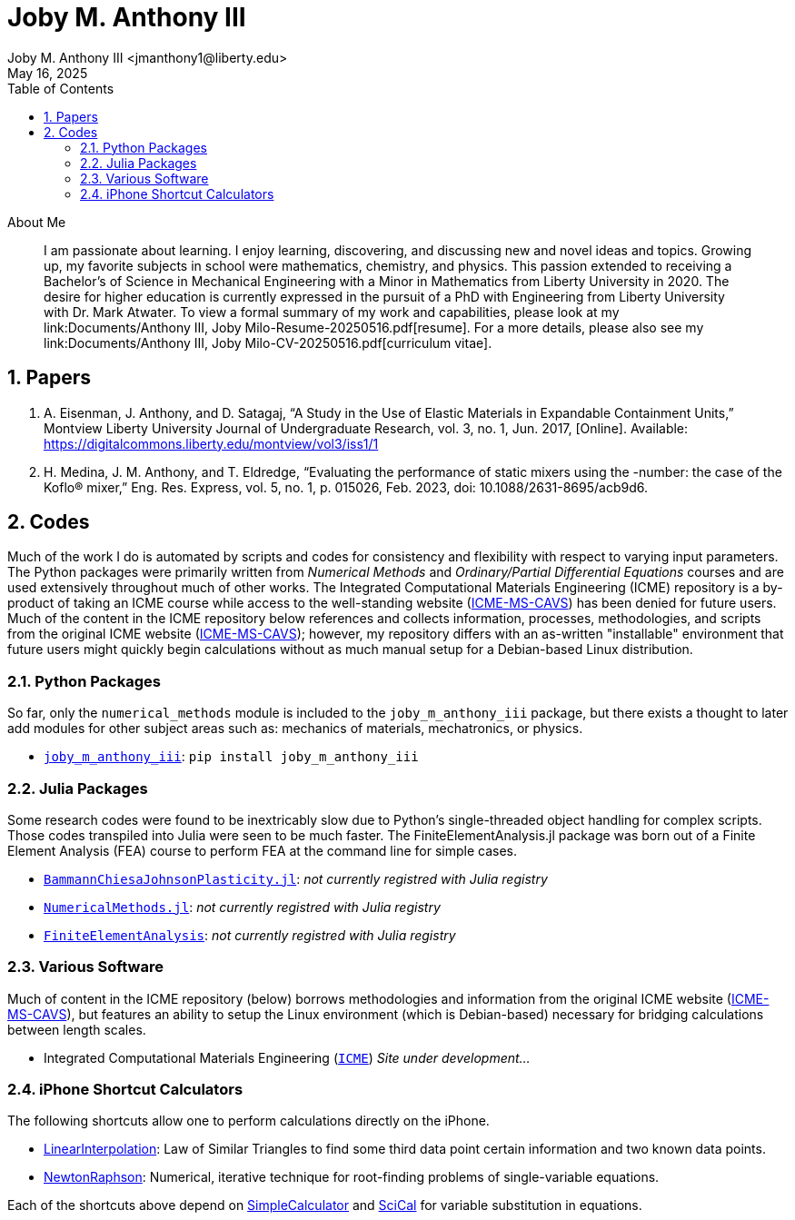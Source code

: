 // document metadata
= Joby M. Anthony III
Joby M. Anthony III <jmanthony1@liberty.edu>
:affiliation: PhD Student
:document_version: 1.0
:revdate: May 16, 2025
:description: Website host of digital resume and course projects.
// :keywords: resume, projects, codes
:imagesdir: {docdir}/README
// :bibtex-file: README.bib
:toc: auto
:xrefstyle: short
:sectnums: |,all|
:chapter-refsig: Chap.
:section-refsig: Sec.
:stem: latexmath
:eqnums: AMS
// :stylesdir: {docdir}
// :stylesheet: asme.css
// :noheader:
// :nofooter:
// :docinfodir: {docdir}
// :docinfo: private
:front-matter: any
:!last-update-label:

// example variable
// :fn-1: footnote:[]

// Python modules
// <%!
//   from engineering_notation import EngNumber as engr
//   import numpy as np
//   from pint import UnitRegistry as ureg
// %>
// end document metadata





// begin document
[abstract]
.About Me
I am passionate about learning.
I enjoy learning, discovering, and discussing new and novel ideas and topics.
Growing up, my favorite subjects in school were mathematics, chemistry, and physics.
This passion extended to receiving a Bachelor's of Science in Mechanical Engineering with a Minor in Mathematics from Liberty University in 2020.
The desire for higher education is currently expressed in the pursuit of a PhD with Engineering from Liberty University with Dr. Mark Atwater.
To view a formal summary of my work and capabilities, please look at my link:Documents/Anthony III, Joby Milo-Resume-20250516.pdf[resume].
For a more details, please also see my link:Documents/Anthony III, Joby Milo-CV-20250516.pdf[curriculum vitae].
// *Keywords:* _{keywords}_



[#sec-papers, {counter:secs}]
== Papers
:!subs:
:!figs:
:!tabs:

. A. Eisenman, J. Anthony, and D. Satagaj, “A Study in the Use of Elastic Materials in Expandable Containment Units,” Montview Liberty University Journal of Undergraduate Research, vol. 3, no. 1, Jun. 2017, [Online]. Available: https://digitalcommons.liberty.edu/montview/vol3/iss1/1
. H. Medina, J. M. Anthony, and T. Eldredge, “Evaluating the performance of static mixers using the -number: the case of the Koflo® mixer,” Eng. Res. Express, vol. 5, no. 1, p. 015026, Feb. 2023, doi: 10.1088/2631-8695/acb9d6.



[#sec-codes, {counter:secs}]
== Codes
:!subs:
:!figs:
:!tabs:

Much of the work I do is automated by scripts and codes for consistency and flexibility with respect to varying input parameters.
The Python packages were primarily written from _Numerical Methods_ and _Ordinary/Partial Differential Equations_ courses and are used extensively throughout much of other works.
The Integrated Computational Materials Engineering (ICME) repository is a by-product of taking an ICME course while access to the well-standing website (link:https://icme.hpc.msstate.edu/mediawiki/index.php.1.html[ICME-MS-CAVS]) has been denied for future users.
Much of the content in the ICME repository below references and collects information, processes, methodologies, and scripts from the original ICME website (link:https://icme.hpc.msstate.edu/mediawiki/index.php.1.html[ICME-MS-CAVS]); however, my repository differs with an as-written "installable" environment that future users might quickly begin calculations without as much manual setup for a Debian-based Linux distribution.


[#sec-python, {counter:subs}]
=== Python Packages
So far, only the `numerical_methods` module is included to the `joby_m_anthony_iii` package, but there exists a thought to later add modules for other subject areas such as: mechanics of materials, mechatronics, or physics.

* link:https://jmanthony3.github.io/joby_m_anthony_iii/[`joby_m_anthony_iii`]: `pip install joby_m_anthony_iii`


[#sec-julia, {counter:subs}]
=== Julia Packages
Some research codes were found to be inextricably slow due to Python's single-threaded object handling for complex scripts.
Those codes transpiled into Julia were seen to be much faster.
The FiniteElementAnalysis.jl package was born out of a Finite Element Analysis (FEA) course to perform FEA at the command line for simple cases.

* link:https://jmanthony3.github.io/BammannChiesaJohnsonPlasticity.jl/dev/[`BammannChiesaJohnsonPlasticity.jl`]: _not currently registred with Julia registry_
* link:https://jmanthony3.github.io/LUSE_ENGR701_704_NumericalMethods.jl/dev/[`NumericalMethods.jl`]: _not currently registred with Julia registry_
* link:https://jmanthony3.github.io/LUSE_ENGR705_FiniteElementAnalysis.jl/dev/[`FiniteElementAnalysis`]: _not currently registred with Julia registry_


[#sec-software, {counter:subs}]
=== Various Software
Much of content in the ICME repository (below) borrows methodologies and information from the original ICME website (link:https://icme.hpc.msstate.edu/mediawiki/index.php.1.html[ICME-MS-CAVS]), but features an ability to setup the Linux environment (which is Debian-based) necessary for bridging calculations between length scales.

* Integrated Computational Materials Engineering (link:https://jmanthony3.github.io/ICME/[`ICME`]) _Site under development..._


[#sec-iphone_shortcuts, {counter:subs}]
=== iPhone Shortcut Calculators
The following shortcuts allow one to perform calculations directly on the iPhone.

* link:https://www.icloud.com/shortcuts/cb347f070cca4c57b34cc04d12459312[LinearInterpolation]: Law of Similar Triangles to find some third data point certain information and two known data points.
* link:https://www.icloud.com/shortcuts/438fc8e2e2ae4c37b3e2164491243ebb[NewtonRaphson]: Numerical, iterative technique for root-finding problems of single-variable equations.

Each of the shortcuts above depend on link:https://www.icloud.com/shortcuts/4009902408694f098318e814cf797826[SimpleCalculator] and link:https://www.icloud.com/shortcuts/a0cf04611dc74faea74a700687af3ecd[SciCal] for variable substitution in equations.



// [appendix#sec-appendix-Figures]
// == Figures



// [bibliography]
// == References
// bibliography::[]
// end document





// that's all folks